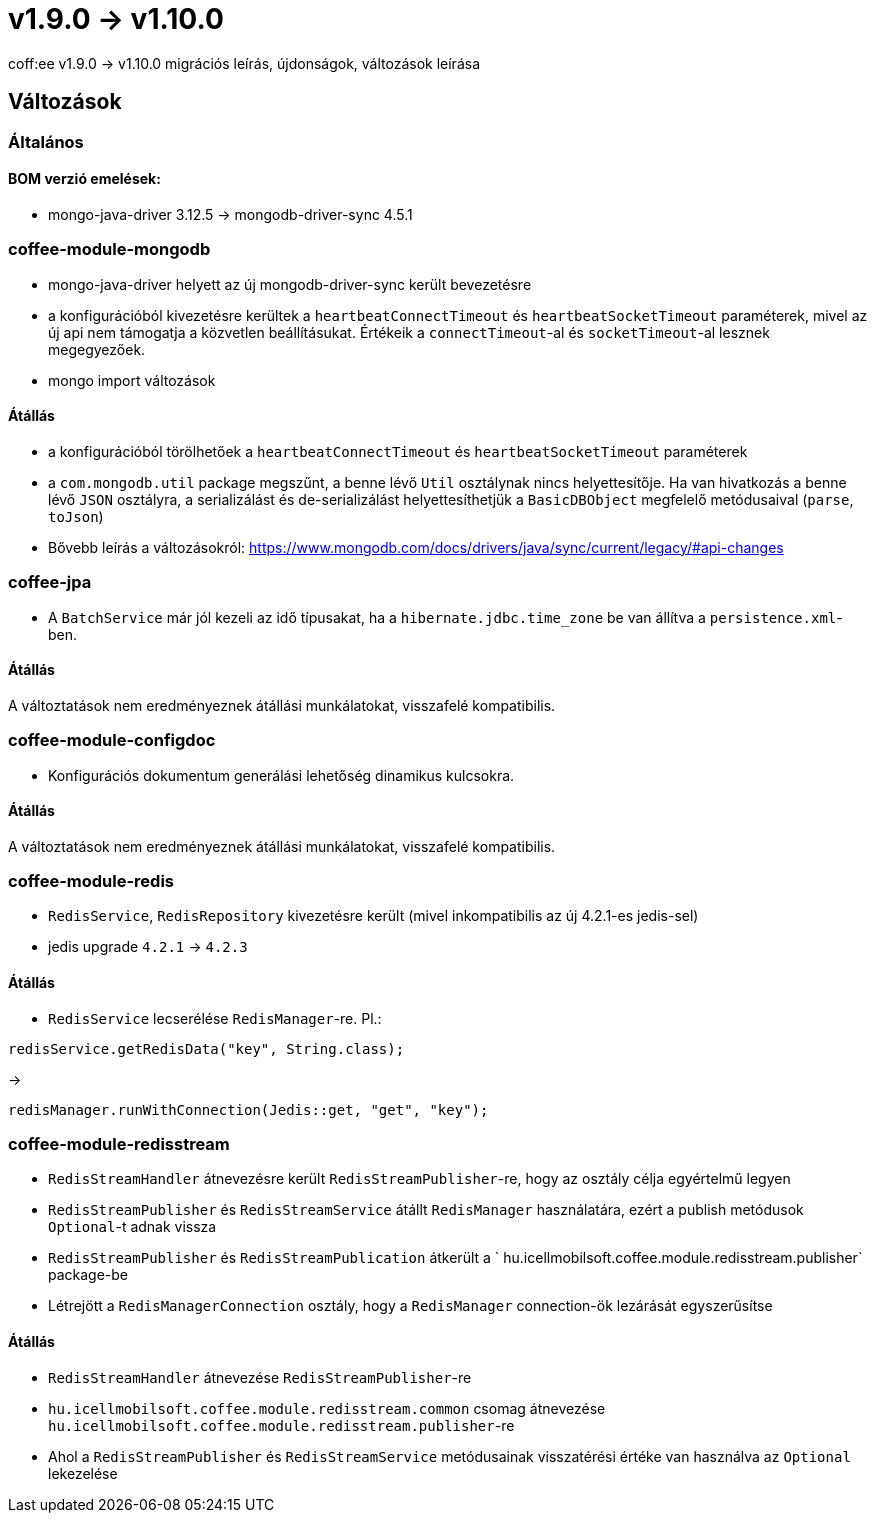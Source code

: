 = v1.9.0 → v1.10.0

coff:ee v1.9.0 -> v1.10.0 migrációs leírás, újdonságok, változások leírása

== Változások

=== Általános

==== BOM verzió emelések:
* mongo-java-driver 3.12.5 -> mongodb-driver-sync 4.5.1

=== coffee-module-mongodb
* mongo-java-driver helyett az új mongodb-driver-sync került bevezetésre
* a konfigurációból kivezetésre kerültek a `heartbeatConnectTimeout` és `heartbeatSocketTimeout` paraméterek, mivel az új api nem támogatja a közvetlen beállításukat. Értékeik a `connectTimeout`-al és `socketTimeout`-al lesznek megegyezőek.
* mongo import változások

==== Átállás
* a konfigurációból törölhetőek a `heartbeatConnectTimeout` és `heartbeatSocketTimeout` paraméterek
* a `com.mongodb.util` package megszűnt, a benne lévő `Util` osztálynak nincs helyettesítője. Ha van hivatkozás a benne lévő `JSON` osztályra, a serializálást és de-serializálást helyettesíthetjük a `BasicDBObject` megfelelő metódusaival (`parse`, `toJson`)
* Bővebb leírás a változásokról: https://www.mongodb.com/docs/drivers/java/sync/current/legacy/#api-changes

=== coffee-jpa
* A `BatchService` már jól kezeli az idő típusakat, ha a `hibernate.jdbc.time_zone` be van állítva a `persistence.xml`-ben.

==== Átállás
A változtatások nem eredményeznek átállási munkálatokat, visszafelé kompatibilis.

=== coffee-module-configdoc
* Konfigurációs dokumentum generálási lehetőség dinamikus kulcsokra.

==== Átállás
A változtatások nem eredményeznek átállási munkálatokat, visszafelé kompatibilis.

=== coffee-module-redis
* `RedisService`, `RedisRepository` kivezetésre került (mivel inkompatibilis az új 4.2.1-es jedis-sel)
* jedis upgrade `4.2.1` -> `4.2.3`

==== Átállás
* `RedisService` lecserélése `RedisManager`-re. Pl.:
[source,java]
----
redisService.getRedisData("key", String.class);
----
->
[source,java]
----
redisManager.runWithConnection(Jedis::get, "get", "key");
----

=== coffee-module-redisstream
* `RedisStreamHandler` átnevezésre került `RedisStreamPublisher`-re, hogy az osztály célja egyértelmű legyen
* `RedisStreamPublisher` és `RedisStreamService` átállt `RedisManager` használatára, ezért a publish metódusok `Optional`-t adnak vissza
* `RedisStreamPublisher` és `RedisStreamPublication` átkerült a ` hu.icellmobilsoft.coffee.module.redisstream.publisher` package-be
* Létrejött a `RedisManagerConnection` osztály, hogy a `RedisManager` connection-ök lezárását egyszerűsítse

==== Átállás
* `RedisStreamHandler` átnevezése `RedisStreamPublisher`-re
* `hu.icellmobilsoft.coffee.module.redisstream.common` csomag átnevezése `hu.icellmobilsoft.coffee.module.redisstream.publisher`-re
* Ahol a `RedisStreamPublisher` és `RedisStreamService` metódusainak visszatérési értéke van használva az `Optional` lekezelése
